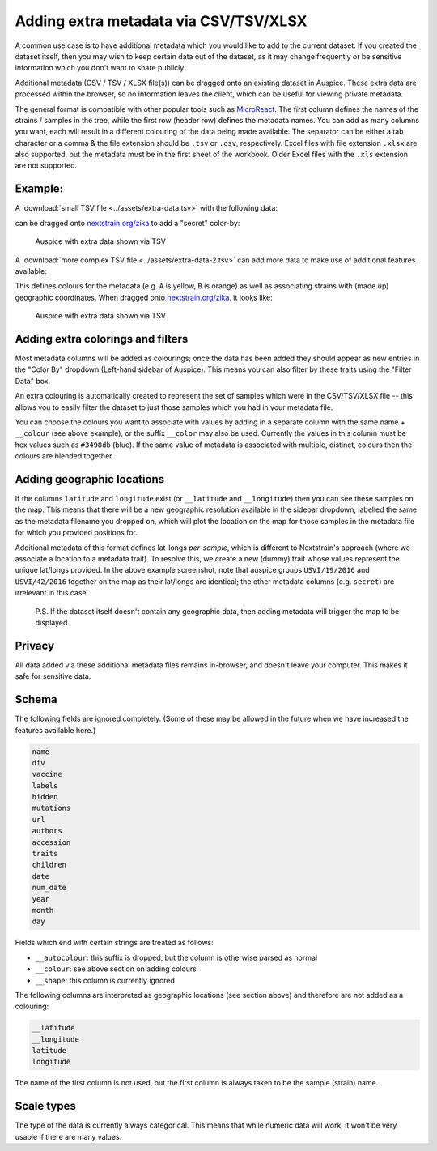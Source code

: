 Adding extra metadata via CSV/TSV/XLSX
======================================

A common use case is to have additional metadata which you would like to add to the current dataset. If you created the dataset itself, then you may wish to keep certain data out of the dataset, as it may change frequently or be sensitive information which you don't want to share publicly.

Additional metadata (CSV / TSV / XLSX file(s)) can be dragged onto an existing dataset in Auspice. These extra data are processed within the browser, so no information leaves the client, which can be useful for viewing private metadata.

The general format is compatible with other popular tools such as `MicroReact <https://microreact.org/>`__. The first column defines the names of the strains / samples in the tree, while the first row (header row) defines the metadata names. You can add as many columns you want, each will result in a different colouring of the data being made available. The separator can be either a tab character or a comma & the file extension should be ``.tsv`` or ``.csv``, respectively. Excel files with file extension ``.xlsx`` are also supported, but the metadata must be in the first sheet of the workbook. Older Excel files with the ``.xls`` extension are not supported.

Example:
--------

A :download:`small TSV file <../assets/extra-data.tsv>` with the following data:

.. csv-table::
   :file: ../assets/extra-data.tsv
   :delim: tab

can be dragged onto `nextstrain.org/zika <https://nextstrain.org/zika>`_ to add a "secret" color-by:

.. figure:: ../assets/extra-data.png
   :alt: Auspice with extra data shown via TSV

   Auspice with extra data shown via TSV

A :download:`more complex TSV file <../assets/extra-data-2.tsv>` can add more data to make use of additional features available:

.. csv-table::
   :file: ../assets/extra-data-2.tsv
   :delim: tab

This defines colours for the metadata (e.g. ``A`` is yellow, ``B`` is orange) as well as associating strains with (made up) geographic coordinates.  When dragged onto `nextstrain.org/zika`_, it looks like:

.. figure:: ../assets/extra-data-2.png
   :alt: Auspice with extra data shown via TSV

   Auspice with extra data shown via TSV

Adding extra colorings and filters
----------------------------------

Most metadata columns will be added as colourings; once the data has been added they should appear as new entries in the "Color By" dropdown (Left-hand sidebar of Auspice). This means you can also filter by these traits using the "Filter Data" box.

An extra colouring is automatically created to represent the set of samples which were in the CSV/TSV/XLSX file -- this allows you to easily filter the dataset to just those samples which you had in your metadata file.

You can choose the colours you want to associate with values by adding in a separate column with the same name + ``__colour`` (see above example), or the suffix ``__color`` may also be used. Currently the values in this column must be hex values such as ``#3498db`` (blue). If the same value of metadata is associated with multiple, distinct, colours then the colours are blended together.

Adding geographic locations
---------------------------

If the columns ``latitude`` and ``longitude`` exist (or ``__latitude`` and ``__longitude``) then you can see these samples on the map. This means that there will be a new geographic resolution available in the sidebar dropdown, labelled the same as the metadata filename you dropped on, which will plot the location on the map for those samples in the metadata file for which you provided positions for.

Additional metadata of this format defines lat-longs *per-sample*, which is different to Nextstrain's approach (where we associate a location to a metadata trait). To resolve this, we create a new (dummy) trait whose values represent the unique lat/longs provided. In the above example screenshot, note that auspice groups ``USVI/19/2016`` and ``USVI/42/2016`` together on the map as their lat/longs are identical; the other metadata columns (e.g. ``secret``) are irrelevant in this case.

   P.S. If the dataset itself doesn't contain any geographic data, then adding metadata will trigger the map to be displayed.

Privacy
-------

All data added via these additional metadata files remains in-browser, and doesn't leave your computer. This makes it safe for sensitive data.

Schema
------

The following fields are ignored completely. (Some of these may be allowed in the future when we have increased the features available here.)

.. code:: yaml

   name
   div
   vaccine
   labels
   hidden
   mutations
   url
   authors
   accession
   traits
   children
   date
   num_date
   year
   month
   day

Fields which end with certain strings are treated as follows:

- ``__autocolour``: this suffix is dropped, but the column is otherwise parsed as normal
- ``__colour``: see above section on adding colours
- ``__shape``: this column is currently ignored

The following columns are interpreted as geographic locations (see section above) and therefore are not added as a colouring:

.. code:: yaml

   __latitude
   __longitude
   latitude
   longitude

The name of the first column is not used, but the first column is always taken to be the sample (strain) name.

Scale types
-----------

The type of the data is currently always categorical. This means that while numeric data will work, it won't be very usable if there are many values.
